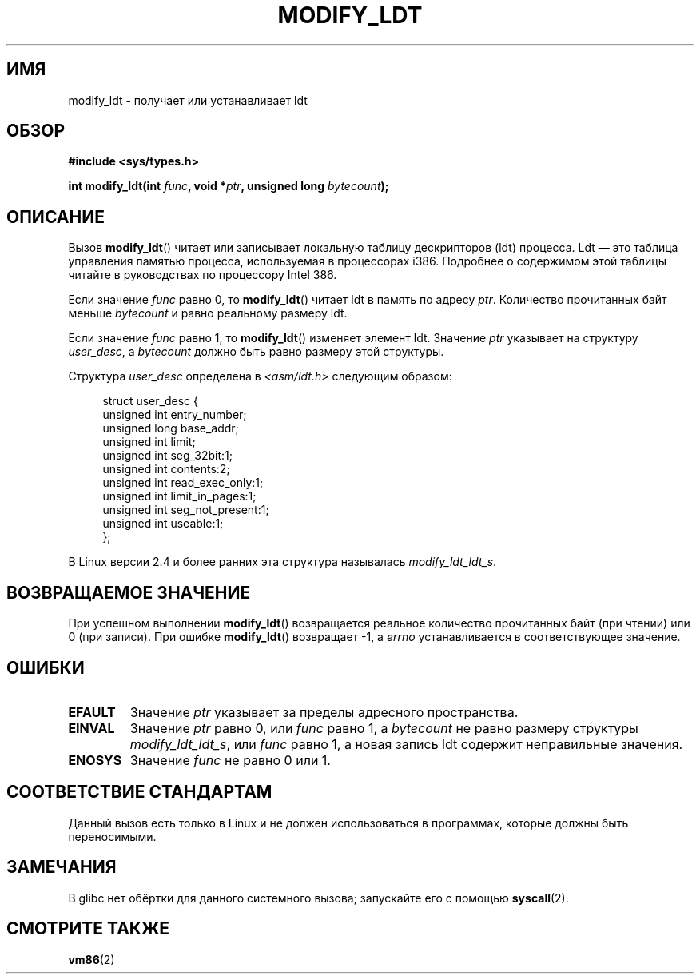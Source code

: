 .\" Hey Emacs! This file is -*- nroff -*- source.
.\"
.\" Copyright (c) 1995 Michael Chastain (mec@duracef.shout.net), 22 July 1995.
.\"
.\" This is free documentation; you can redistribute it and/or
.\" modify it under the terms of the GNU General Public License as
.\" published by the Free Software Foundation; either version 2 of
.\" the License, or (at your option) any later version.
.\"
.\" The GNU General Public License's references to "object code"
.\" and "executables" are to be interpreted as the output of any
.\" document formatting or typesetting system, including
.\" intermediate and printed output.
.\"
.\" This manual is distributed in the hope that it will be useful,
.\" but WITHOUT ANY WARRANTY; without even the implied warranty of
.\" MERCHANTABILITY or FITNESS FOR A PARTICULAR PURPOSE.  See the
.\" GNU General Public License for more details.
.\"
.\" You should have received a copy of the GNU General Public
.\" License along with this manual; if not, write to the Free
.\" Software Foundation, Inc., 59 Temple Place, Suite 330, Boston, MA 02111,
.\" USA.
.\"
.\"*******************************************************************
.\"
.\" This file was generated with po4a. Translate the source file.
.\"
.\"*******************************************************************
.TH MODIFY_LDT 2 2007\-06\-01 Linux "Руководство программиста Linux"
.SH ИМЯ
modify_ldt \- получает или устанавливает ldt
.SH ОБЗОР
.nf
\fB#include <sys/types.h>\fP
.sp
\fBint modify_ldt(int \fP\fIfunc\fP\fB, void *\fP\fIptr\fP\fB, unsigned long \fP\fIbytecount\fP\fB);\fP
.fi
.SH ОПИСАНИЕ
Вызов \fBmodify_ldt\fP() читает или записывает локальную таблицу дескрипторов
(ldt) процесса. Ldt \(em это таблица управления памятью процесса,
используемая в процессорах i386. Подробнее о содержимом этой таблицы читайте
в руководствах по процессору Intel 386.
.PP
Если значение \fIfunc\fP равно 0, то \fBmodify_ldt\fP() читает ldt в память по
адресу \fIptr\fP. Количество прочитанных байт меньше \fIbytecount\fP и равно
реальному размеру ldt.
.PP
.\"
.\" FIXME ? say something about func == 2 and func == 0x11?
.\" In Linux 2.4, func == 2 returned "the default ldt"
.\" In Linux 2.6, func == 2 is a nop, returning a zeroed out structure.
.\" Linux 2.4 and 2.6 implement an operation for func == 0x11
Если значение \fIfunc\fP равно 1, то \fBmodify_ldt\fP() изменяет элемент
ldt. Значение \fIptr\fP указывает на структуру \fIuser_desc\fP, а \fIbytecount\fP
должно быть равно размеру этой структуры.

Структура \fIuser_desc\fP определена в \fI<asm/ldt.h>\fP следующим
образом:
.in +4n
.nf

struct user_desc {
    unsigned int  entry_number;
    unsigned long base_addr;
    unsigned int  limit;
    unsigned int  seg_32bit:1;
    unsigned int  contents:2;
    unsigned int  read_exec_only:1;
    unsigned int  limit_in_pages:1;
    unsigned int  seg_not_present:1;
    unsigned int  useable:1;
};
.fi
.in
.PP
.\" .PP
.\" The ldt is specific for the calling process. Any attempts to change
.\" the ldt to include the address space of another process or the kernel
.\" will result in a segmentation violation when trying to access the memory
.\" outside of the process address space. The memory protection is enforced
.\" at the paging layer.
В Linux версии 2.4 и более ранних эта структура называлась
\fImodify_ldt_ldt_s\fP.
.SH "ВОЗВРАЩАЕМОЕ ЗНАЧЕНИЕ"
При успешном выполнении \fBmodify_ldt\fP() возвращается реальное количество
прочитанных байт (при чтении) или 0 (при записи). При ошибке \fBmodify_ldt\fP()
возвращает \-1, а \fIerrno\fP устанавливается в соответствующее значение.
.SH ОШИБКИ
.TP 
\fBEFAULT\fP
Значение \fIptr\fP указывает за пределы адресного пространства.
.TP 
\fBEINVAL\fP
Значение \fIptr\fP равно 0, или \fIfunc\fP равно 1, а \fIbytecount\fP не равно
размеру структуры \fImodify_ldt_ldt_s\fP, или \fIfunc\fP равно 1, а новая запись
ldt содержит неправильные значения.
.TP 
\fBENOSYS\fP
Значение \fIfunc\fP не равно 0 или 1.
.SH "СООТВЕТСТВИЕ СТАНДАРТАМ"
Данный вызов есть только в Linux и не должен использоваться в программах,
которые должны быть переносимыми.
.SH ЗАМЕЧАНИЯ
В glibc нет обёртки для данного системного вызова; запускайте его с помощью
\fBsyscall\fP(2).
.SH "СМОТРИТЕ ТАКЖЕ"
\fBvm86\fP(2)
